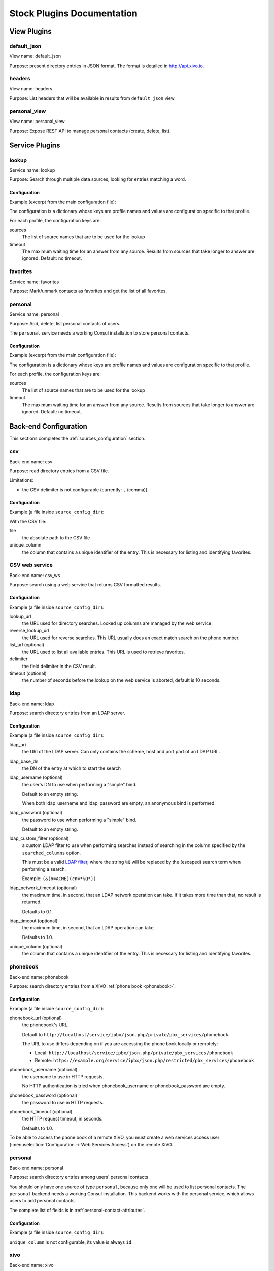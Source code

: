 .. _stock-plugins:

===========================
Stock Plugins Documentation
===========================

View Plugins
============

default_json
------------

View name: default_json

Purpose: present directory entries in JSON format. The format is detailed in http://api.xivo.io.

headers
-------

View name: headers

Purpose: List headers that will be available in results from ``default_json`` view.

personal_view
-------------

View name: personal_view

Purpose: Expose REST API to manage personal contacts (create, delete, list).


Service Plugins
===============

lookup
------

Service name: lookup

Purpose: Search through multiple data sources, looking for entries matching a word.

Configuration
^^^^^^^^^^^^^

Example (excerpt from the main configuration file):

.. code-block:: yaml
   :linenos:

   services:
       lookup:
           default:
               sources:
                   - my_csv
               timeout: 0.5

The configuration is a dictionary whose keys are profile names and values are configuration specific
to that profile.

For each profile, the configuration keys are:

sources
   The list of source names that are to be used for the lookup

timeout
   The maximum waiting time for an answer from any source. Results from sources that take longer to
   answer are ignored. Default: no timeout.

favorites
---------

Service name: favorites

Purpose: Mark/unmark contacts as favorites and get the list of all favorites.

personal
--------

Service name: personal

Purpose: Add, delete, list personal contacts of users.

The ``personal`` service needs a working Consul installation to store personal contacts.


Configuration
^^^^^^^^^^^^^

Example (excerpt from the main configuration file):

.. code-block:: yaml
   :linenos:

   services:
       favorites:
           default:
               sources:
                   - my_csv
               timeout: 0.5

The configuration is a dictionary whose keys are profile names and values are configuration specific
to that profile.

For each profile, the configuration keys are:

sources
   The list of source names that are to be used for the lookup

timeout
   The maximum waiting time for an answer from any source. Results from sources that take longer to
   answer are ignored. Default: no timeout.


Back-end Configuration
======================

This sections completes the :ref:`sources_configuration` section.

csv
---

Back-end name: csv

Purpose: read directory entries from a CSV file.

Limitations:

* the CSV delimiter is not configurable (currently: ``,`` (comma)).

Configuration
^^^^^^^^^^^^^

Example (a file inside ``source_config_dir``):

.. code-block:: yaml
   :linenos:

   type: csv
   name: my_csv
   file: /var/tmp/test.csv
   unique_column: id
   searched_columns:
       - fn
       - ln
   format_columns:
       lastname: "{ln}"
       firstname: "{fn}"
       number: "{num}"

With the CSV file:

.. code-block:: text
   :linenos:

   id,fn,ln,num
   1,Alice,Abrams,55553783147
   2,Bob,Benito,5551354958
   3,Charles,Curie,5553132479


file
   the absolute path to the CSV file

unique_column
   the column that contains a unique identifier of the entry. This is necessary for listing and
   identifying favorites.


CSV web service
---------------

Back-end name: csv_ws

Purpose: search using a web service that returns CSV formatted results.


Configuration
^^^^^^^^^^^^^

Example (a file inside ``source_config_dir``):

.. code-block:: yaml
    :linenos:

    type: csv_ws
    name: a_csv_web_service
    lookup_url: "http://example.com:8000/ws-phonebook?search={term}"
    reverse_lookup_url: "http://example.com:8000/ws-phonebook?phonesearch={term}"
    list_url: "http://example.com:8000/ws-phonebook"
    delimiter: ","
    timeout: 16
    unique_column: id
    source_to_display_columns:
        exten: number

lookup_url
    the URL used for directory searches. Looked up columns are managed by the web service.

reverse_lookup_url
    the URL used for reverse searches. This URL usually does an exact match search on the phone number.

list_url (optional)
    the URL used to list all available entries. This URL is used to retrieve favorites.

delimiter
    the field delimiter in the CSV result.

timeout (optional)
    the number of seconds before the lookup on the web service is aborted, default is 10 seconds.


ldap
----

Back-end name: ldap

Purpose: search directory entries from an LDAP server.

Configuration
^^^^^^^^^^^^^

Example (a file inside ``source_config_dir``):

.. code-block:: yaml
   :linenos:

   type: ldap
   name: my_ldap
   ldap_uri: ldap://example.org
   ldap_base_dn: ou=people,dc=example,dc=org
   ldap_username: cn=admin,dc=example,dc=org
   ldap_password: foobar
   unique_column: objectGUID  # Active Directory
   unique_column: entryUUID  # OpenLDAP
   searched_columns:
       - cn
   format_columns:
       firstname: "{givenName}"
       lastname: "{sn}"
       number: "{telephoneNumber}"


ldap_uri
   the URI of the LDAP server. Can only contains the scheme, host and port part of an LDAP URL.

ldap_base_dn
   the DN of the entry at which to start the search

ldap_username (optional)
   the user's DN to use when performing a "simple" bind.

   Default to an empty string.

   When both ldap_username and ldap_password are empty, an anonymous bind is performed.

ldap_password (optional)
   the password to use when performing a "simple" bind.

   Default to an empty string.

ldap_custom_filter (optional)
   a custom LDAP filter to use when performing searches instead of searching in the column specified
   by the ``searched_columns`` option.

   This must be a valid `LDAP filter <https://tools.ietf.org/html/rfc4515>`_, where the string ``%Q`` will be replaced by the (escaped) search
   term when performing a search.

   Example: ``(&(o=ACME)(cn=*%Q*))``

ldap_network_timeout (optional)
   the maximum time, in second, that an LDAP network operation can take. If it takes more time than
   that, no result is returned.

   Defaults to 0.1.

ldap_timeout (optional)
   the maximum time, in second, that an LDAP operation can take.

   Defaults to 1.0.

unique_column (optional)
   the column that contains a unique identifier of the entry. This is necessary for listing and
   identifying favorites.


phonebook
---------

Back-end name: phonebook

Purpose: search directory entries from a XiVO :ref:`phone book <phonebook>`.

Configuration
^^^^^^^^^^^^^

Example (a file inside ``source_config_dir``):

.. code-block:: yaml
   :linenos:

   type: phonebook
   name: my_phonebook
   phonebook_url: https://example.org/service/ipbx/json.php/restricted/pbx_services/phonebook
   phonebook_username: admin
   phonebook_password: foobar
   format_columns:
       firstname: "{phonebook.firstname}"
       lastname: "{phonebook.lastname}"
       number: "{phonebooknumber.office.number}"


phonebook_url (optional)
   the phonebook's URL.

   Default to ``http://localhost/service/ipbx/json.php/private/pbx_services/phonebook``.

   The URL to use differs depending on if you are accessing the phone book locally or remotely:

   * Local: ``http://localhost/service/ipbx/json.php/private/pbx_services/phonebook``
   * Remote: ``https://example.org/service/ipbx/json.php/restricted/pbx_services/phonebook``

phonebook_username (optional)
   the username to use in HTTP requests.

   No HTTP authentication is tried when phonebook_username or phonebook_password are empty.

phonebook_password (optional)
   the password to use in HTTP requests.

phonebook_timeout (optional)
   the HTTP request timeout, in seconds.

   Defaults to 1.0.

To be able to access the phone book of a remote XiVO, you must create a web services access user
(:menuselection:`Configuration -> Web Services Access`) on the remote XiVO.


personal
--------

Back-end name: personal

Purpose: search directory entries among users' personal contacts

You should only have one source of type ``personal``, because only one will be used to list personal
contacts. The ``personal`` backend needs a working Consul installation. This backend works with the
personal service, which allows users to add personal contacts.

The complete list of fields is in :ref:`personal-contact-attributes`.

Configuration
^^^^^^^^^^^^^

Example (a file inside ``source_config_dir``):

.. code-block:: yaml
   :linenos:

   type: personal
   name: personal
   format_columns:
       firstname: "{firstname}"
       lastname: "{lastname}"
       number: "{number}"

``unique_column`` is not configurable, its value is always ``id``.


xivo
----

Back-end name: xivo

Purpose: add users from a XiVO (may be remote) as directory entries

Configuration
^^^^^^^^^^^^^

Example (a file inside ``source_config_dir``):

.. code-block:: yaml
   :linenos:

   type: xivo
   name: my_xivo
   confd_config:
       https: True
       host: xivo.example.com
       port: 9486
       version: 1.1
       username: admin
       password: password
       timeout: 3
   unique_column: id
   searched_columns:
       - firstname
       - lastname
   format_columns:
       number: "{exten}"
       mobile: "{mobile_phone_number}"

confd_config:host
   the hostname of the XiVO (more precisely, of the xivo-confd service)

confd_config:port
   the port of the xivo-confd service (usually 9486)

confd_config:version
   the version of the xivo-confd API (should be 1.1)
